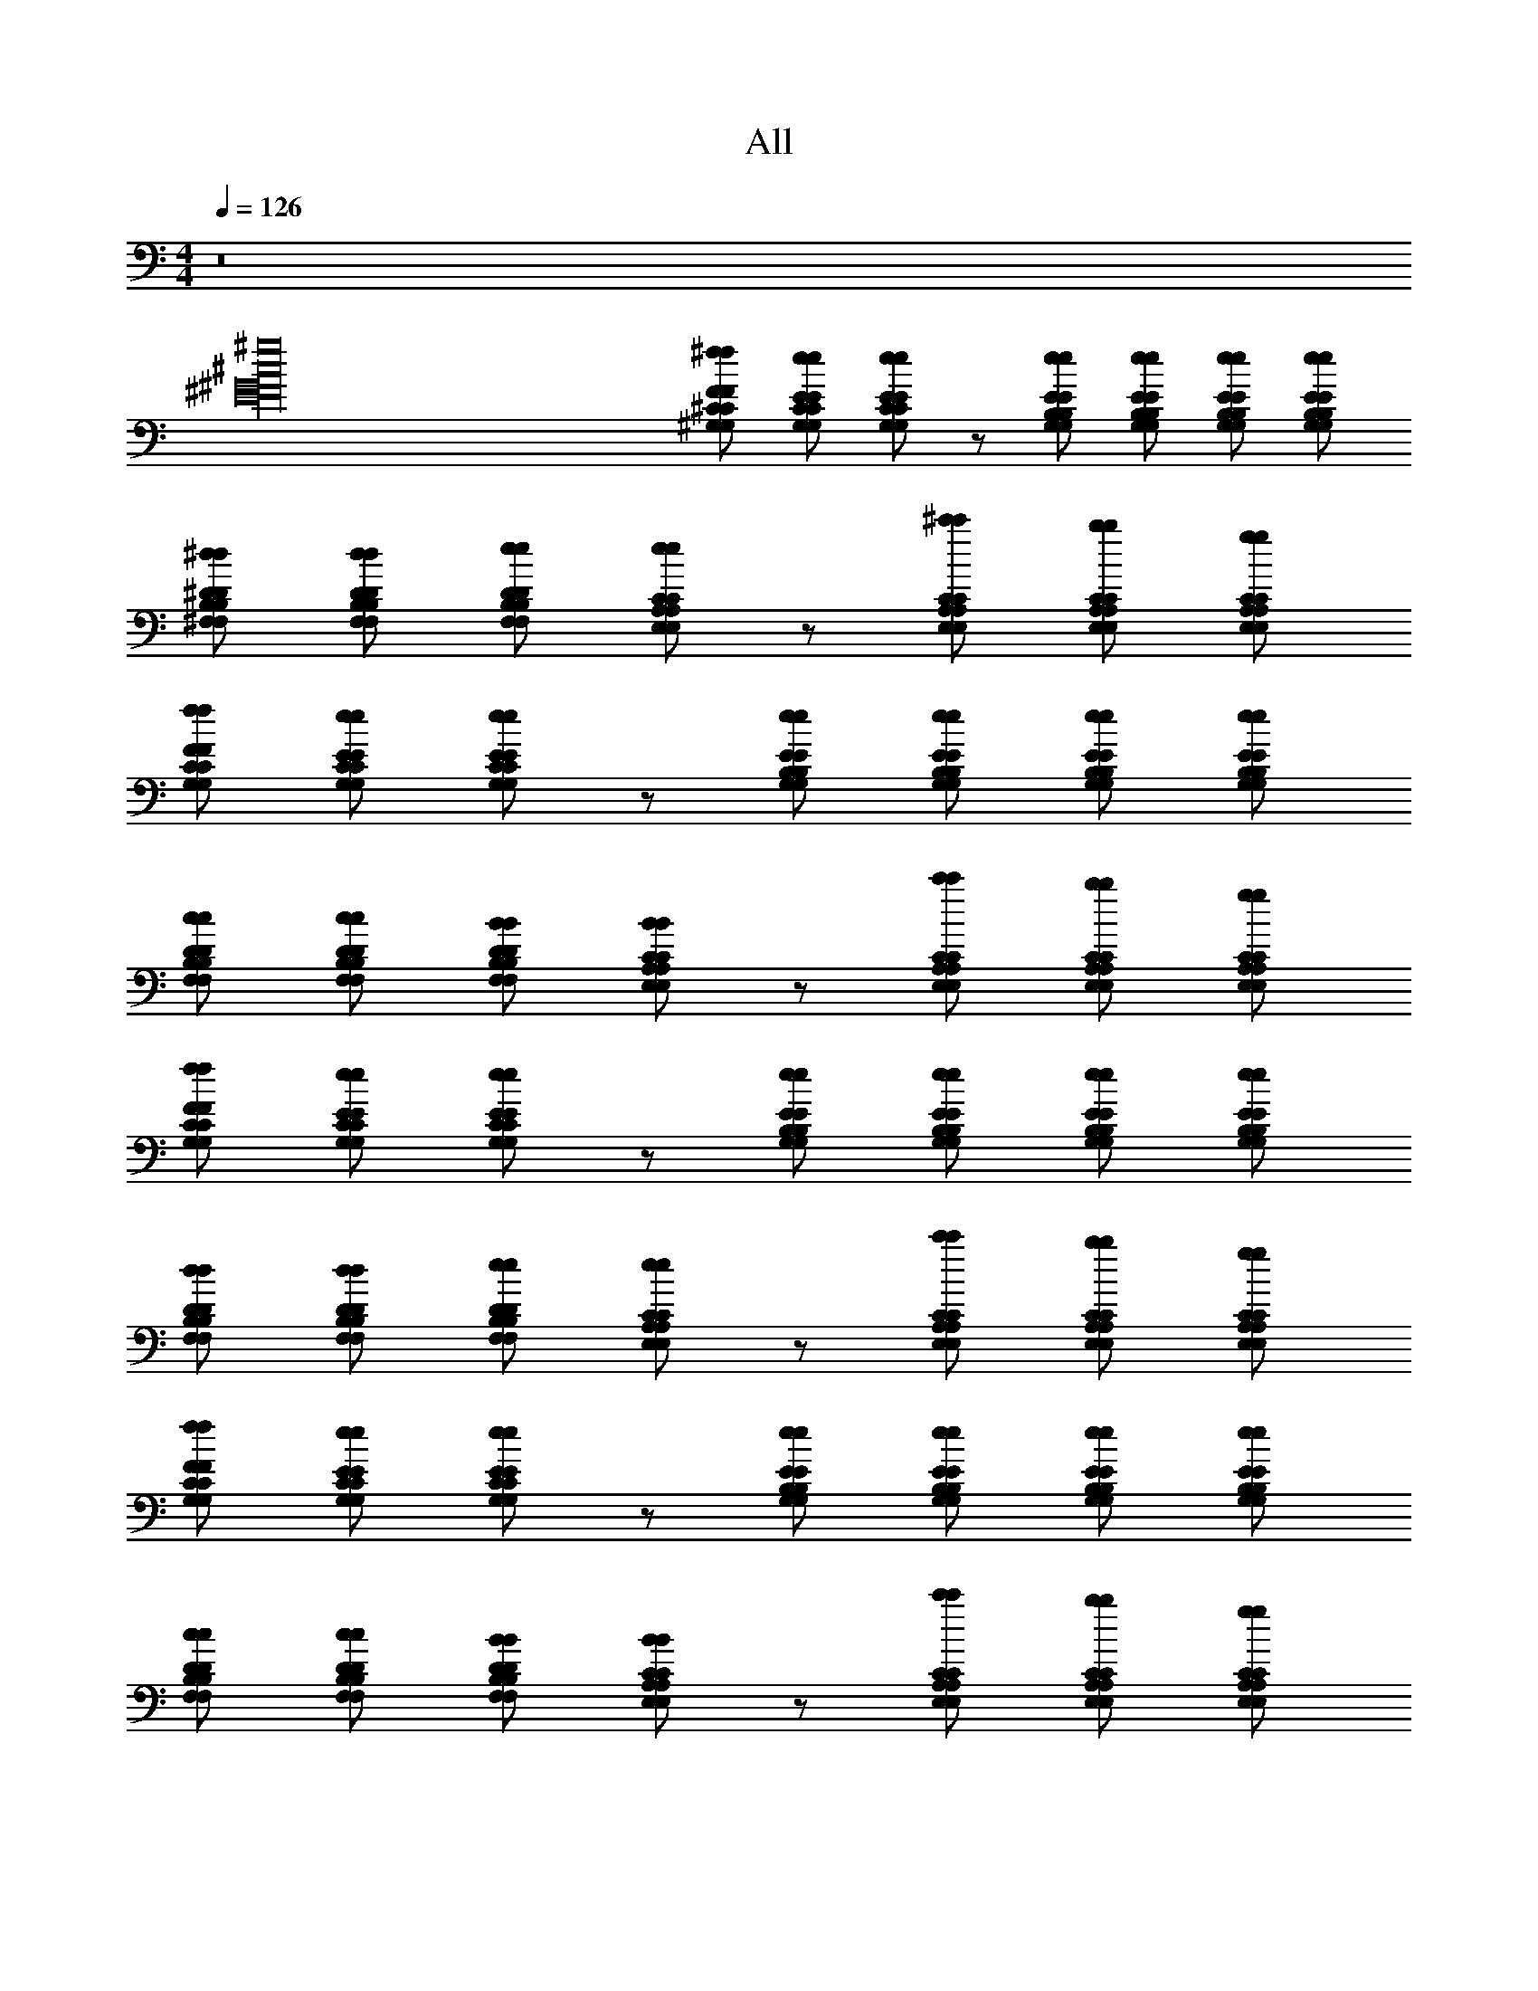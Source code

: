 X: 1
T: All
L: 1/4
M: 4/4
Q: 1/4=126
Z: ABC Generated by Starbound Composer v0.8.6
K: C
z8 
[^g16^c16^G16^F16E16] 
[^f/F/^C/^G,/f/F/C/G,/] [e/E/C/G,/e/E/C/G,/] [e/E/C/G,/e/E/C/G,/] z/ [e/E/B,/G,/e/E/B,/G,/] [e/E/B,/G,/e/E/B,/G,/] [e/E/B,/G,/e/E/B,/G,/] [e/E/B,/G,/e/E/B,/G,/] 
[^d/^D/B,/^F,/d/D/B,/F,/] [d/D/B,/F,/d/D/B,/F,/] [e/D/B,/F,/e/D/B,/F,/] [e/C/A,/E,/e/C/A,/E,/] z/ [^c'/C/A,/E,/c'/C/A,/E,/] [b/C/A,/E,/b/C/A,/E,/] [g/C/A,/E,/g/C/A,/E,/] 
[f/F/C/G,/f/F/C/G,/] [e/E/C/G,/e/E/C/G,/] [e/E/C/G,/e/E/C/G,/] z/ [e/E/B,/G,/e/E/B,/G,/] [e/E/B,/G,/e/E/B,/G,/] [e/E/B,/G,/e/E/B,/G,/] [e/E/B,/G,/e/E/B,/G,/] 
[c/D/B,/F,/c/D/B,/F,/] [c/D/B,/F,/c/D/B,/F,/] [B/D/B,/F,/B/D/B,/F,/] [B/C/A,/E,/B/C/A,/E,/] z/ [c'/C/A,/E,/c'/C/A,/E,/] [b/C/A,/E,/b/C/A,/E,/] [g/C/A,/E,/g/C/A,/E,/] 
[f/F/C/G,/f/F/C/G,/] [e/E/C/G,/e/E/C/G,/] [e/E/C/G,/e/E/C/G,/] z/ [e/E/B,/G,/e/E/B,/G,/] [e/E/B,/G,/e/E/B,/G,/] [e/E/B,/G,/e/E/B,/G,/] [e/E/B,/G,/e/E/B,/G,/] 
[d/D/B,/F,/d/D/B,/F,/] [d/D/B,/F,/d/D/B,/F,/] [e/D/B,/F,/e/D/B,/F,/] [e/C/A,/E,/e/C/A,/E,/] z/ [c'/C/A,/E,/c'/C/A,/E,/] [b/C/A,/E,/b/C/A,/E,/] [g/C/A,/E,/g/C/A,/E,/] 
[f/F/C/G,/f/F/C/G,/] [e/E/C/G,/e/E/C/G,/] [e/E/C/G,/e/E/C/G,/] z/ [e/E/B,/G,/e/E/B,/G,/] [e/E/B,/G,/e/E/B,/G,/] [e/E/B,/G,/e/E/B,/G,/] [e/E/B,/G,/e/E/B,/G,/] 
[c/D/B,/F,/c/D/B,/F,/] [c/D/B,/F,/c/D/B,/F,/] [B/D/B,/F,/B/D/B,/F,/] [B/C/A,/E,/B/C/A,/E,/] z/ [c'/C/A,/E,/c'/C/A,/E,/] [b/C/A,/E,/b/C/A,/E,/] [g/C/A,/E,/g/C/A,/E,/] 
[f/F/C/G,/f/F/C/G,/] [e/E/C/G,/e/^C,,/E/C/G,/] [e/E/C/G,/e/E/C/G,/] z/ [e/E/B,/G,/e/E/B,/G,/] [e/E/B,/G,/e/E,,/E/B,/G,/] [e/E/B,/G,/e/E/B,/G,/] [e/E/B,/G,/e/E,,/E/B,/G,/] 
[d/D/B,/F,/d/D/B,/F,/] [d/D/B,/F,/d/B,,,/D/B,/F,/] [e/D/B,/F,/e/D/B,/F,/] [e/C/A,/E,/e/A,,,/C/A,/E,/] z/ [c'/C/A,/E,/c'/A,,,/C/A,/E,/] [b/C/A,/E,/b/C/A,/E,/] [g/C/A,/E,/g/A,,,/C/A,/E,/] 
[f/F/C/G,/f/F/C/G,/] [e/E/C/G,/e/C,,/E/C/G,/] [e/E/C/G,/e/E/C/G,/] z/ [e/E/B,/G,/e/E/B,/G,/] [e/E/B,/G,/e/E,,/E/B,/G,/] [e/E/B,/G,/e/E/B,/G,/] [e/E/B,/G,/e/E,,/E/B,/G,/] 
[c/D/B,/F,/c/D/B,/F,/] [c/D/B,/F,/c/B,,,/D/B,/F,/] [B/D/B,/F,/B/D/B,/F,/] [B/C/A,/E,/B/A,,,/C/A,/E,/] z/ [c'/C/A,/E,/c'/A,,,/C/A,/E,/] [b/C/A,/E,/b/C/A,/E,/] [g/C/A,/E,/g/A,,,/C/A,/E,/] 
[f/F/C/G,/f/F/C/G,/] [e/E/C/G,/e/C,,/E/C/G,/] [e/E/C/G,/e/E/C/G,/] z/ [e/E/B,/G,/e/E/B,/G,/] [e/E/B,/G,/e/E,,/E/B,/G,/] [e/E/B,/G,/e/E/B,/G,/] [e/E/B,/G,/e/E,,/E/B,/G,/] 
[d/D/B,/F,/d/D/B,/F,/] [d/D/B,/F,/d/B,,,/D/B,/F,/] [e/D/B,/F,/e/D/B,/F,/] [e/C/A,/E,/e/A,,,/C/A,/E,/] z/ [c'/C/A,/E,/c'/A,,,/C/A,/E,/] [b/C/A,/E,/b/C/A,/E,/] [g/C/A,/E,/g/A,,,/C/A,/E,/] 
[f/F/C/G,/f/F/C/G,/] [e/E/C/G,/e/C,,/E/C/G,/] [e/E/C/G,/e/E/C/G,/] z/ [e/E/B,/G,/e/E/B,/G,/] [e/E/B,/G,/e/E,,/E/B,/G,/] [e/E/B,/G,/e/E/B,/G,/] [e/E/B,/G,/e/E,,/E/B,/G,/] 
[c/D/B,/F,/c/D/B,/F,/] [c/D/B,/F,/c/B,,,/D/B,/F,/] [B/D/B,/F,/B/D/B,/F,/] [B/C/A,/E,/B/A,,,/C/A,/E,/] z/ [c'/C/A,/E,/c'/A,,,/C/A,/E,/] [b/C/A,/E,/b/C/A,/E,/] [g/C/A,/E,/g/A,,,/C/A,/E,/] 
[f/F/C/G,/f/F/C/G,/e4] [e/E/C/G,/e/E/C/G,/] [e/E/C/G,/e/E/C/G,/] z/ [e/E/B,/G,/e/E/B,/G,/] [e/E/B,/G,/e/E/B,/G,/] [e/E/B,/G,/e/E/B,/G,/] [e/E/B,/G,/e/E/B,/G,/] 
[d/D/B,/F,/d/D/B,/F,/c'4] [d/D/B,/F,/d/D/B,/F,/] [e/D/B,/F,/e/D/B,/F,/] [e/C/A,/E,/e/C/A,/E,/] z/ [c'/C/A,/E,/c'/C/A,/E,/] [b/C/A,/E,/b/C/A,/E,/] [g/C/A,/E,/g/C/A,/E,/] 
[f/F/C/G,/f/F/C/G,/e4] [e/E/C/G,/e/E/C/G,/] [e/E/C/G,/e/E/C/G,/] z/ [e/E/B,/G,/e/E/B,/G,/] [e/E/B,/G,/e/E/B,/G,/] [e/E/B,/G,/e/E/B,/G,/] [e/E/B,/G,/e/E/B,/G,/] 
[c/D/B,/F,/c/D/B,/F,/c'4] [c/D/B,/F,/c/D/B,/F,/] [B/D/B,/F,/B/D/B,/F,/] [B/C/A,/E,/B/C/A,/E,/] z/ [c'/C/A,/E,/c'/C/A,/E,/] [b/C/A,/E,/b/C/A,/E,/] [g/C/A,/E,/g/C/A,/E,/] 
[f/F/C/G,/f/F/C/G,/e4] [e/E/C/G,/e/E/C/G,/] [e/E/C/G,/e/E/C/G,/] z/ [e/E/B,/G,/e/E/B,/G,/] [e/E/B,/G,/e/E/B,/G,/] [e/E/B,/G,/e/E/B,/G,/] [e/E/B,/G,/e/E/B,/G,/] 
[d/D/B,/F,/d/D/B,/F,/c'4] [d/D/B,/F,/d/D/B,/F,/] [e/D/B,/F,/e/D/B,/F,/] [e/C/A,/E,/e/C/A,/E,/] z/ [c'/C/A,/E,/c'/C/A,/E,/] [b/C/A,/E,/b/C/A,/E,/] [g/C/A,/E,/g/C/A,/E,/] 
[f/F/C/G,/f/F/C/G,/e4] [e/E/C/G,/e/E/C/G,/] [e/E/C/G,/e/E/C/G,/] z/ [e/E/B,/G,/e/E/B,/G,/] [e/E/B,/G,/e/E/B,/G,/] [e/E/B,/G,/e/E/B,/G,/] [e/E/B,/G,/e/E/B,/G,/] 
[c/D/B,/F,/c/D/B,/F,/c'4] [c/D/B,/F,/c/D/B,/F,/] [B/D/B,/F,/B/D/B,/F,/] [B/C/A,/E,/B/C/A,/E,/] z/ [c'/C/A,/E,/c'/C/A,/E,/] [b/C/A,/E,/b/C/A,/E,/] [g/C/A,/E,/g/C/A,/E,/] 
[f/F/C/G,/f/F/C/G,/e4] [e/E/C/G,/e/C,,/E/C/G,/] [e/E/C/G,/e/E/C/G,/] z/ [e/E/B,/G,/e/E/B,/G,/] [e/E/B,/G,/e/E,,/E/B,/G,/] [e/E/B,/G,/e/E/B,/G,/] [e/E/B,/G,/e/E,,/E/B,/G,/] 
[d/D/B,/F,/d/D/B,/F,/c'4] [d/D/B,/F,/d/B,,,/D/B,/F,/] [e/D/B,/F,/e/D/B,/F,/] [e/C/A,/E,/e/A,,,/C/A,/E,/] z/ [c'/C/A,/E,/c'/A,,,/C/A,/E,/] [b/C/A,/E,/b/C/A,/E,/] [g/C/A,/E,/g/A,,,/C/A,/E,/] 
[f/F/C/G,/f/F/C/G,/e4] [e/E/C/G,/e/C,,/E/C/G,/] [e/E/C/G,/e/E/C/G,/] z/ [e/E/B,/G,/e/E/B,/G,/] [e/E/B,/G,/e/E,,/E/B,/G,/] [e/E/B,/G,/e/E/B,/G,/] [e/E/B,/G,/e/E,,/E/B,/G,/] 
[c/D/B,/F,/c/D/B,/F,/c'4] [c/D/B,/F,/c/B,,,/D/B,/F,/] [B/D/B,/F,/B/D/B,/F,/] [B/C/A,/E,/B/A,,,/C/A,/E,/] z/ [c'/C/A,/E,/c'/A,,,/C/A,/E,/] [b/C/A,/E,/b/C/A,/E,/] [g/C/A,/E,/g/A,,,/C/A,/E,/] 
[C/8C/8f/F/C/G,/f/F/C/G,/e4] z/8 [^C,/8C,/8] z/8 [C/8C/8e/E/C/G,/e/C,,/E/C/G,/] z/8 [G/8G/8] z/8 [G,/9G,/9e/E/C/G,/e/E/C/G,/] z5/36 [C/8C/8] z/8 [G/8G/8] z/8 [c/4c/4] [c/9c/9e/E/B,/G,/e/E/B,/G,/] z5/36 [G/8G/8] z/8 [c/9c/9e/E/B,/G,/e/E,,/E/B,/G,/] z5/36 [a/4a/4] [c/8c/8e/E/B,/G,/e/E/B,/G,/] z/8 [G/4G/4] [c/8c/8e/E/B,/G,/e/E,,/E/B,/G,/] z/8 [E/8E/8] z/8 
[C/8C/8d/D/B,/F,/d/D/B,/F,/c'4] z/8 [C,/8C,/8] z/8 [C/8C/8d/D/B,/F,/d/B,,,/D/B,/F,/] z/8 [G/8G/8] z/8 [G,/9G,/9e/D/B,/F,/e/D/B,/F,/] z5/36 [C/8C/8] z/8 [G/8G/8e/C/A,/E,/e/A,,,/C/A,/E,/] z/8 [c/4c/4] [c/9c/9] z5/36 [G/8G/8] z/8 [c/9c/9c'/C/A,/E,/c'/A,,,/C/A,/E,/] z5/36 [a/4a/4] [c/8c/8b/C/A,/E,/b/C/A,/E,/] z/8 [G/4G/4] [c/8c/8g/C/A,/E,/g/A,,,/C/A,/E,/] z/8 [E/8E/8] z/8 
[C/8C/8f/F/C/G,/f/F/C/G,/e4] z/8 [C,/8C,/8] z/8 [C/8C/8e/E/C/G,/e/C,,/E/C/G,/] z/8 [G/8G/8] z/8 [G,/9G,/9e/E/C/G,/e/E/C/G,/] z5/36 [C/8C/8] z/8 [G/8G/8] z/8 [c/4c/4] [c/9c/9e/E/B,/G,/e/E/B,/G,/] z5/36 [G/8G/8] z/8 [c/9c/9e/E/B,/G,/e/E,,/E/B,/G,/] z5/36 [a/4a/4] [c/8c/8e/E/B,/G,/e/E/B,/G,/] z/8 [G/4G/4] [c/8c/8e/E/B,/G,/e/E,,/E/B,/G,/] z/8 [E/8E/8] z/8 
[C/8C/8c/D/B,/F,/c/D/B,/F,/c'4] z/8 [C,/8C,/8] z/8 [C/8C/8c/D/B,/F,/c/B,,,/D/B,/F,/] z/8 [G/8G/8] z/8 [G,/9G,/9B/D/B,/F,/B/D/B,/F,/] z5/36 [C/8C/8] z/8 [G/8G/8B/C/A,/E,/B/A,,,/C/A,/E,/] z/8 [c/4c/4] [c/9c/9] z5/36 [G/8G/8] z/8 [c/9c/9c'/C/A,/E,/c'/A,,,/C/A,/E,/] z5/36 [a/4a/4] [c/8c/8b/C/A,/E,/b/C/A,/E,/] z/8 [G/4G/4] [c/8c/8g/C/A,/E,/g/A,,,/C/A,/E,/] z/8 [E/8E/8] z/8 
[C/8C/8f/F/C/G,/f/F/C/G,/e4] z/8 [C,/8C,/8] z/8 [C/8C/8e/E/C/G,/e/E/C/G,/] z/8 [G/8G/8] z/8 [G,/9G,/9e/E/C/G,/e/E/C/G,/] z5/36 [C/8C/8] z/8 [G/8G/8] z/8 [c/4c/4] [c/9c/9e/E/B,/G,/e/E/B,/G,/] z5/36 [G/8G/8] z/8 [c/9c/9e/E/B,/G,/e/E/B,/G,/] z5/36 [a/4a/4] [c/8c/8e/E/B,/G,/e/E/B,/G,/] z/8 [G/4G/4] [c/8c/8e/E/B,/G,/e/E/B,/G,/] z/8 [E/8E/8] z/8 
[C/8C/8d/D/B,/F,/d/D/B,/F,/c'4] z/8 [C,/8C,/8] z/8 [C/8C/8d/D/B,/F,/d/D/B,/F,/] z/8 [G/8G/8] z/8 [G,/9G,/9e/D/B,/F,/e/D/B,/F,/] z5/36 [C/8C/8] z/8 [G/8G/8e/C/A,/E,/e/C/A,/E,/] z/8 [c/4c/4] [c/9c/9] z5/36 [G/8G/8] z/8 [c/9c/9c'/C/A,/E,/c'/C/A,/E,/] z5/36 [a/4a/4] [c/8c/8b/C/A,/E,/b/C/A,/E,/] z/8 [G/4G/4] [c/8c/8g/C/A,/E,/g/C/A,/E,/] z/8 [E/8E/8] z/8 
[C/8C/8f/F/C/G,/f/F/C/G,/e4] z/8 [C,/8C,/8] z/8 [C/8C/8e/E/C/G,/e/E/C/G,/] z/8 [G/8G/8] z/8 [G,/9G,/9e/E/C/G,/e/E/C/G,/] z5/36 [C/8C/8] z/8 [G/8G/8] z/8 [c/4c/4] [c/9c/9e/E/B,/G,/e/E/B,/G,/] z5/36 [G/8G/8] z/8 [c/9c/9e/E/B,/G,/e/E/B,/G,/] z5/36 [a/4a/4] [c/8c/8e/E/B,/G,/e/E/B,/G,/] z/8 [G/4G/4] [c/8c/8e/E/B,/G,/e/E/B,/G,/] z/8 [E/8E/8] z/8 
[C/8C/8c/D/B,/F,/c/D/B,/F,/c'4] z/8 [C,/8C,/8] z/8 [C/8C/8c/D/B,/F,/c/D/B,/F,/] z/8 [G/8G/8] z/8 [G,/9G,/9B/D/B,/F,/B/D/B,/F,/] z5/36 [C/8C/8] z/8 [G/8G/8B/C/A,/E,/B/C/A,/E,/] z/8 [c/4c/4] [c/9c/9] z5/36 [G/8G/8] z/8 [c/9c/9c'/C/A,/E,/c'/C/A,/E,/] z5/36 [a/4a/4] [c/8c/8b/C/A,/E,/b/C/A,/E,/] z/8 [G/4G/4] [c/8c/8g/C/A,/E,/g/C/A,/E,/] z/8 [E/8E/8] z5/8 
[G/C/A,/E,/G/C/A,/E,/] z/ [G/C/A,/E,/G/C/A,/E,/] z/ [G/C/A,/E,/G/C/A,/E,/] z/ [G/C/A,/E,/G/C/A,/E,/] [z/G,12] 
[G/4G/4C/A,/E,/C/A,/E,/] z3/4 [G/4G/4C/A,/E,/C/A,/E,/] z3/4 [G/C/A,/E,/G/C/A,/E,/] z/ [G/4G/4C/A,/E,/C/A,/E,/] z/4 [z/G8] 
[G/C/A,/E,/G/C/A,/E,/] z/ [G/C/A,/E,/G/C/A,/E,/] z/ [G/C/A,/E,/G/C/A,/E,/] z/ [G/4G/4C/A,/E,/C/A,/E,/] z17/4 
[z3/G11/7F2C2G,2C,2C,,2G63/G,63/] [z/F29/16] [B,3/G,3/E2E,2E,,2] E5/18 z2/9 
[DB,F,3/B,,3/C67/32] E/ [zB,5/A,5/E,5/A,,5/] C/4 z/4 G,5/24 z/24 F,7/32 z/32 E,/3 z/6 
[C5/18F2C2G,2C,2C,,2] z2/9 C17/32 z31/32 [B,3/G,3/E2E,2E,,2] [z/G,5/8] 
[DB,F,3/B,,3/] E/ [B,5/A,5/E,5/A,,5/] 
[zF2C2G,2C,2C,,2] B/3 z/6 G7/20 z3/20 [B5/16B,3/G,3/E2E,2E,,2] z3/16 B5/16 z3/16 G/4 z/4 G5/18 z2/9 
[c2/9DB,F,3/B,,3/] z5/18 c7/32 z/32 B/4 [z/4E/] B/6 z/12 [G3/16B,5/A,5/E,5/A,,5/] z5/16 G/6 z/12 F7/32 z9/32 F/6 z/12 E3/16 z5/16 C5/28 z9/28 
[C9/14F2C2G,2C,2C,,2] z6/7 F,5/18 z2/9 [E,5/24B,3/G,3/E2E,2E,,2] z7/24 B,2/9 z5/18 G,3/16 z/16 F,3/16 z/16 E,5/18 z2/9 
[C5/18DB,F,3/B,,3/] z2/9 C7/18 z/9 E/ [G,4/7B,5/A,5/E,5/A,,5/] z27/14 
[z3/G11/7F2C2G,2C,2C,,2F2C2G,2C,2C,,2F2C2G,2C,2C,,2G32G,32] [z/F29/16] [B,3/G,3/B,3/G,3/B,3/G,3/E2E,2E,,2E2E,2E,,2E2E,2E,,2] E5/18 z2/9 
[DB,DB,DB,F,3/B,,3/F,3/B,,3/F,3/B,,3/C67/32] [E/E/E/] [zB,5/A,5/E,5/A,,5/B,5/A,5/E,5/A,,5/B,5/A,5/E,5/A,,5/] C/4 z/4 G,5/24 z/24 F,7/32 z/32 E,/3 z/6 
[C5/18F2C2G,2C,2C,,2F2C2G,2C,2C,,2F2C2G,2C,2C,,2] z2/9 C17/32 z31/32 [B,3/G,3/B,3/G,3/B,3/G,3/E2E,2E,,2E2E,2E,,2E2E,2E,,2] [z/G,5/8] 
[DB,DB,DB,F,3/B,,3/F,3/B,,3/F,3/B,,3/] [E/E/E/] [B,5/A,5/E,5/A,,5/B,5/A,5/E,5/A,,5/B,5/A,5/E,5/A,,5/] 
[zF2C2G,2C,2C,,2F2C2G,2C,2C,,2F2C2G,2C,2C,,2] B/3 z/6 G7/20 z3/20 [B5/16B,3/G,3/B,3/G,3/B,3/G,3/E2E,2E,,2E2E,2E,,2E2E,2E,,2] z3/16 B5/16 z3/16 G/4 z/4 G5/18 z2/9 
[c2/9DB,DB,DB,F,3/B,,3/F,3/B,,3/F,3/B,,3/] z5/18 c7/32 z/32 B/4 [z/4E/E/E/] B/6 z/12 [G3/16B,5/A,5/E,5/A,,5/B,5/A,5/E,5/A,,5/B,5/A,5/E,5/A,,5/] z5/16 G/6 z/12 F7/32 z9/32 F/6 z/12 E3/16 z5/16 C5/28 z9/28 
[C9/14F2C2G,2C,2C,,2F2C2G,2C,2C,,2F2C2G,2C,2C,,2] z6/7 F,5/18 z2/9 [E,5/24B,3/G,3/B,3/G,3/B,3/G,3/E2E,2E,,2E2E,2E,,2E2E,2E,,2] z7/24 B,2/9 z5/18 G,3/16 z/16 F,3/16 z/16 E,5/18 z2/9 
[C5/18DB,DB,DB,F,3/B,,3/F,3/B,,3/F,3/B,,3/] z2/9 C7/18 z/9 [E/E/E/] [G,4/7B,5/A,5/E,5/A,,5/B,5/A,5/E,5/A,,5/B,5/A,5/E,5/A,,5/] z27/14 
[C/9C/9E2C2G,2C,2E2C2G,2C,2e15/4E4g63/4G63/4] z5/36 [c/8c/8] z/8 [e/8e/8] z/8 [C/8C/8] z/8 [c/8c/8] z/8 [e/8e/8] z/8 [C/9C/9] z5/36 [c/8c/8] z/8 [g/9g/9E2B,2G,2E,2E2B,2G,2E,2] z5/36 [C/8C/8] z/8 [c/9c/9] z5/36 [a/8a/8] z/8 [C/9C/9] z5/36 [c/8c/8] z/8 [g/8g/8] z/8 [E/8E/8d7/4D7/4] z/8 
[C/9C/9D3/B,3/F,3/B,,3/D3/B,3/F,3/B,,3/] z5/36 [c/8c/8] z/8 [e/8e/8] z/8 [C/8C/8] z/8 [c/8c/8] z/8 [e/8e/8] z/8 [C/9C/9E2A,2E2A,2C5/B,5/A,,5/e5/E5/C5/B,5/A,,5/] z5/36 [c/8c/8] z/8 [g/9g/9] z5/36 [C/8C/8] z/8 [c/9c/9] z5/36 [a/8a/8] z/8 [C/9C/9] z5/36 [c/8c/8] z/8 [g/8g/8] z/8 [E/8E/8] z/8 
[C/9C/9E3/G,3/E3/G,3/C2C,2b2B2C2C,2] z5/36 [c/8c/8] z/8 [e/8e/8] z/8 [C/8C/8] z/8 [c/8c/8] z/8 [e/8e/8] z/8 [C/9C/9] z5/36 [c/8c/8] z/8 [g/9g/9E3/B,3/G,3/E3/B,3/G,3/E,2g2G2E,2] z5/36 [C/8C/8] z/8 [c/9c/9] z5/36 [a/8a/8] z/8 [C/9C/9] z5/36 [c/8c/8] z/8 [g/8g/8] z/8 [E/8E/8] z/8 
[C/9C/9B,F,fFB,F,D3/B,,3/D3/B,,3/] z5/36 [c/8c/8] z/8 [e/8e/8] z/8 [C/8C/8] z/8 [c/8c/8g/G/] z/8 [e/8e/8] z/8 [C/9C/9E5/C5/B,5/A,5/A,,5/e5/E5/E5/C5/B,5/A,5/A,,5/] z5/36 [c/8c/8] z/8 [g/9g/9] z5/36 [C/8C/8] z/8 [c/9c/9] z5/36 [a/8a/8] z/8 [C/9C/9] z5/36 [c/8c/8] z/8 [g/8g/8] z/8 [E/8E/8] z/8 
[C/9C/9E2C2G,2C,2E2C2G,2C,2e15/4E4g63/4G63/4] z5/36 [c/8c/8] z/8 [e/8e/8] z/8 [C/8C/8] z/8 [c/8c/8] z/8 [e/8e/8] z/8 [C/9C/9] z5/36 [c/8c/8] z/8 [g/9g/9E2B,2G,2E,2E2B,2G,2E,2] z5/36 [C/8C/8] z/8 [c/9c/9] z5/36 [a/8a/8] z/8 [C/9C/9] z5/36 [c/8c/8] z/8 [g/8g/8] z/8 [E/8E/8d7/4D7/4] z/8 
[C/9C/9D3/B,3/F,3/B,,3/D3/B,3/F,3/B,,3/] z5/36 [c/8c/8] z/8 [e/8e/8] z/8 [C/8C/8] z/8 [c/8c/8] z/8 [e/8e/8] z/8 [C/9C/9E2A,2E2A,2C5/B,5/A,,5/e5/E5/C5/B,5/A,,5/] z5/36 [c/8c/8] z/8 [g/9g/9] z5/36 [C/8C/8] z/8 [c/9c/9] z5/36 [a/8a/8] z/8 [C/9C/9] z5/36 [c/8c/8] z/8 [g/8g/8] z/8 [E/8E/8] z/8 
[C/9C/9E3/G,3/E3/G,3/C2C,2b2B2C2C,2] z5/36 [c/8c/8] z/8 [e/8e/8] z/8 [C/8C/8] z/8 [c/8c/8] z/8 [e/8e/8] z/8 [C/9C/9] z5/36 [c/8c/8] z/8 [g/9g/9E3/B,3/G,3/E3/B,3/G,3/E,2g2G2E,2] z5/36 [C/8C/8] z/8 [c/9c/9] z5/36 [a/8a/8] z/8 [C/9C/9] z5/36 [c/8c/8] z/8 [g/8g/8] z/8 [E/8E/8] z/8 
[C/9C/9B,F,fFB,F,D3/B,,3/D3/B,,3/] z5/36 [c/8c/8] z/8 [e/8e/8] z/8 [C/8C/8] z/8 [c/8c/8g/G/] z/8 [e/8e/8] z/8 [C/9C/9E5/C5/B,5/A,5/A,,5/e5/E5/E5/C5/B,5/A,5/A,,5/] z5/36 [c/8c/8] z/8 [g/9g/9] z5/36 [C/8C/8] z/8 [c/9c/9] z5/36 [a/8a/8] z/8 [C/9C/9] z5/36 [c/8c/8] z/8 [g/8g/8] z/8 [E/8E/8] z/8 
[f5/18f/e127/4B127/4E127/4g32G32] z2/9 [e5/24e/] z7/24 [e5/16e/] z11/16 [e2/9e/] z5/18 [e/4e/] z/4 [e7/32e/] z9/32 [e/4e/] z/4 
[d2/9d/] z5/18 [d/4d/] z/4 [e7/32e/] z9/32 [e9/32e/] z23/32 [c'5/18c'/] z2/9 [b5/24b/] z7/24 [g2/9g/] z5/18 
[f5/24f/] z7/24 [e/5e/] z3/10 [e9/32e/] z23/32 [e5/24e/] z7/24 [e7/32e/] z9/32 [e5/24e/] z7/24 [e2/9e/] z5/18 
[d/4c/] z/4 [d7/32c/] z9/32 [e3/16B/] z5/16 [e/3B/] z2/3 [c'/4c'/] z/4 [b/4b/] z/4 [g2/9g/] z5/18 
[f/4f/] z/4 [e5/18e/] z2/9 [e7/24e/] z17/24 [e/4e/] z/4 [e/4e/] z/4 [e2/9e/] z5/18 [e2/9e/] z5/18 
[d/4d/] z/4 [d2/9d/] z5/18 [e2/9e/] z5/18 [e11/28e/] z17/28 [c'7/32c'/] z9/32 [b5/18b/] z2/9 [g/4g/] z/4 
[f/4f/] z/4 [e/4e/] z/4 [e11/32e/] z21/32 [e/4e/] z/4 [e/4e/] z/4 [e2/9e/] z5/18 [e2/9e/] z5/18 
[d/4c/] z/4 [d/4c/] z/4 [e5/24B/] z7/24 [e7/18B/C,11/4] z/9 [z/G,9/4] [c'/4c'/C7/4] z/4 [b7/32b/F5/4] z9/32 [g/4g/] z/4 
[C/8C/8f/F/C/G,/f/F/C/G,/] z/8 [C,/8C,/8] z/8 [C/8C/8e/E/C/G,/e/E/C/G,/] z/8 [G/8G/8] z/8 [G,/9G,/9e/E/C/G,/e/E/C/G,/] z5/36 [C/8C/8] z/8 [G/8G/8] z/8 [c/4c/4] [c/9c/9e/E/B,/G,/e/E/B,/G,/] z5/36 [G/8G/8] z/8 [c/9c/9e/E/B,/G,/e/E/B,/G,/] z5/36 [a/4a/4] [c/8c/8e/E/B,/G,/e/E/B,/G,/] z/8 [G/4G/4] [c/8c/8e/E/B,/G,/e/E/B,/G,/] z/8 [E/8E/8] z/8 
[C/8C/8d/D/B,/F,/d/D/B,/F,/] z/8 [C,/8C,/8] z/8 [C/8C/8d/D/B,/F,/d/D/B,/F,/] z/8 [G/8G/8] z/8 [G,/9G,/9e/D/B,/F,/e/D/B,/F,/] z5/36 [C/8C/8] z/8 [G/8G/8e/C/A,/E,/e/C/A,/E,/] z/8 [c/4c/4] [c/9c/9] z5/36 [G/8G/8] z/8 [c/9c/9c'/C/A,/E,/c'/C/A,/E,/] z5/36 [a/4a/4] [c/8c/8b/C/A,/E,/b/C/A,/E,/] z/8 [G/4G/4] [c/8c/8g/C/A,/E,/g/C/A,/E,/] z/8 [E/8E/8] z/8 
[C/8C/8f/F/C/G,/f/F/C/G,/] z/8 [C,/8C,/8] z/8 [C/8C/8e/E/C/G,/e/E/C/G,/] z/8 [G/8G/8] z/8 [G,/9G,/9e/E/C/G,/e/E/C/G,/] z5/36 [C/8C/8] z/8 [G/8G/8] z/8 [c/4c/4] [c/9c/9e/E/B,/G,/e/E/B,/G,/] z5/36 [G/8G/8] z/8 [c/9c/9e/E/B,/G,/e/E/B,/G,/] z5/36 [a/4a/4] [c/8c/8e/E/B,/G,/e/E/B,/G,/] z/8 [G/4G/4] [c/8c/8e/E/B,/G,/e/E/B,/G,/] z/8 [E/8E/8] z/8 
[C/8C/8c/D/B,/F,/c/D/B,/F,/] z/8 [C,/8C,/8] z/8 [C/8C/8c/D/B,/F,/c/D/B,/F,/] z/8 [G/8G/8] z/8 [G,/9G,/9B/D/B,/F,/B/D/B,/F,/] z5/36 [C/8C/8] z/8 [G/8G/8B/C/A,/E,/B/C/A,/E,/] z/8 [c/4c/4] [c/9c/9] z5/36 [G/8G/8] z/8 [c/9c/9c'/C/A,/E,/c'/C/A,/E,/] z5/36 [a/4a/4] [c/8c/8b/C/A,/E,/b/C/A,/E,/] z/8 [G/4G/4] [c/8c/8g/C/A,/E,/g/C/A,/E,/] z/8 [E/8E/8] z/8 
[C/8=f/8C/8^f/F/C/G,/f/F/C/G,/] z/8 [C,/8=f/8C,/8] z/8 [^f/9C/8C/8e/E/C/G,/e/E/C/G,/] z5/36 [G/8f/8G/8] z/8 [G,/9f/9G,/9e/E/C/G,/e/E/C/G,/] z5/36 [C/8=g/8C/8] z/8 [g/9G/8G/8] z5/36 [^g/8c/4c/4] z/8 [c/9g/9c/9e/E/B,/G,/e/E/B,/G,/] z5/36 [G/8g/8G/8] z/8 [c/9c/9a/8e/E/B,/G,/e/E/B,/G,/] z5/36 [a/8a/4a/4] z/8 [c/8_b/8c/8e/E/B,/G,/e/E/B,/G,/] z/8 [b/8G/4G/4] z/8 [c/8b/8c/8e/E/B,/G,/e/E/B,/G,/] z/8 [E/8=b/8E/8] z/8 
[b/9C/8C/8d/D/B,/F,/d/D/B,/F,/] z5/36 [C,/8=c'/8C,/8] z/8 [c'/9C/8C/8d/D/B,/F,/d/D/B,/F,/] z5/36 [G/8c'/8G/8] z/8 [G,/9^c'/9G,/9e/D/B,/F,/e/D/B,/F,/] z5/36 [C/8c'/8C/8] z/8 [G/8d'/8G/8e/C/A,/E,/e/C/A,/E,/] z/8 [d'/8c/4c/4] z/8 [c/9d'/9c/9] z5/36 [G/8^d'/8G/8] z/8 [c/9c/9d'/8c'/C/A,/E,/c'/C/A,/E,/] z5/36 [e'/8a/4a/4] z/8 [c/8e'/8c/8b/C/A,/E,/b/C/A,/E,/] z/8 [f'/8G/4G/4] z/8 [f'/9c/8c/8g/C/A,/E,/g/C/A,/E,/] z5/36 [E/8f'/8E/8] z/8 
[C/8^f'/8C/8f/F/C/G,/f/F/C/G,/] z/8 [C,/8f'/8C,/8] z/8 [g'/9C/8C/8e/E/C/G,/e/E/C/G,/] z5/36 [G/8g'/8G/8] z/8 [G,/9g'/9G,/9e/E/C/G,/e/E/C/G,/] z5/36 [C/8^g'/8C/8] z/8 [g'/9G/8G/8] z5/36 [a'/8c/4c/4] z/8 [c/9a'/9c/9e/E/B,/G,/e/E/B,/G,/] z5/36 [G/8a'/8G/8] z/8 [c/9c/9_b'/8e/E/B,/G,/e/E/B,/G,/] z5/36 [b'/8a/4a/4] z/8 [c/8=b'/8c/8e/E/B,/G,/e/E/B,/G,/] z/8 [b'/8G/4G/4] z/8 [c/8b'/8c/8e/E/B,/G,/e/E/B,/G,/] z/8 [E/8c''/8E/8] z/8 
[c''/9C/8C/8c/D/B,/F,/c/D/B,/F,/] z5/36 [C,/8^c''/8C,/8] z/8 [c''/9C/8C/8c/D/B,/F,/c/D/B,/F,/] z5/36 [G/8c''/8G/8] z/8 [G,/9c''/9G,/9B/D/B,/F,/B/D/B,/F,/] z5/36 [C/8^d''/8C/8] z/8 [G/8f''/8G/8B/C/A,/E,/B/C/A,/E,/] z/8 [g''/8c/4c/4] z/8 [c/9a''/9c/9] z5/36 [G/8b''/8G/8] z/8 [c/9c/9c'/C/A,/E,/c'/C/A,/E,/] z5/36 [a/4a/4] [c/8c/8b/C/A,/E,/b/C/A,/E,/] z/8 [G/4G/4] [c/8c/8g/C/A,/E,/g/C/A,/E,/] z/8 [E/8E/8] z/8 
[C/8C/8f/F/C/G,/f/F/C/G,/] z/8 [C,/8C,/8] z/8 [C/8C/8e/E/C/G,/e/C,,/E/C/G,/] z/8 [G/8G/8] z/8 [G,/9G,/9e/E/C/G,/e/E/C/G,/] z5/36 [C/8C/8] z/8 [G/8G/8] z/8 [c/4c/4] [c/9c/9e/E/B,/G,/e/E/B,/G,/] z5/36 [G/8G/8] z/8 [c/9c/9e/E/B,/G,/e/E,,/E/B,/G,/] z5/36 [a/4a/4] [c/8c/8e/E/B,/G,/e/E/B,/G,/] z/8 [G/4G/4] [c/8c/8e/E/B,/G,/e/E,,/E/B,/G,/] z/8 [E/8E/8] z/8 
[C/8C/8d/D/B,/F,/d/D/B,/F,/] z/8 [C,/8C,/8] z/8 [C/8C/8d/D/B,/F,/d/B,,,/D/B,/F,/] z/8 [G/8G/8] z/8 [G,/9G,/9e/D/B,/F,/e/D/B,/F,/] z5/36 [C/8C/8] z/8 [G/8G/8e/C/A,/E,/e/A,,,/C/A,/E,/] z/8 [c/4c/4] [c/9c/9] z5/36 [G/8G/8] z/8 [c/9c/9c'/C/A,/E,/c'/A,,,/C/A,/E,/] z5/36 [a/4a/4] [c/8c/8b/C/A,/E,/b/C/A,/E,/] z/8 [G/4G/4] [c/8c/8g/C/A,/E,/g/A,,,/C/A,/E,/] z/8 [E/8E/8] z/8 
[C/8C/8f/F/C/G,/f/F/C/G,/] z/8 [C,/8C,/8] z/8 [C/8C/8e/E/C/G,/e/C,,/E/C/G,/] z/8 [G/8G/8] z/8 [G,/9G,/9e/E/C/G,/e/E/C/G,/] z5/36 [C/8C/8] z/8 [G/8G/8] z/8 [c/4c/4] [c/9c/9e/E/B,/G,/e/E/B,/G,/] z5/36 [G/8G/8] z/8 [c/9c/9e/E/B,/G,/e/E,,/E/B,/G,/] z5/36 [a/4a/4] [c/8c/8e/E/B,/G,/e/E/B,/G,/] z/8 [G/4G/4] [c/8c/8e/E/B,/G,/e/E,,/E/B,/G,/] z/8 [E/8E/8] z/8 
[C/8C/8c/D/B,/F,/c/D/B,/F,/] z/8 [C,/8C,/8] z/8 [C/8C/8c/D/B,/F,/c/B,,,/D/B,/F,/] z/8 [G/8G/8] z/8 [G,/9G,/9B/D/B,/F,/B/D/B,/F,/] z5/36 [C/8C/8] z/8 [G/8G/8B/C/A,/E,/B/A,,,/C/A,/E,/] z/8 [c/4c/4] [c/9c/9] z5/36 [G/8G/8] z/8 [c/9c/9c'/C/A,/E,/c'/A,,,/C/A,/E,/] z5/36 [a/4a/4] [c/8c/8b/C/A,/E,/b/C/A,/E,/] z/8 [G/4G/4] [c/8c/8g/C/A,/E,/g/A,,,/C/A,/E,/] z/8 [E/8E/8] z/8 
[C/8C/8f/F/C/G,/f/F/C/G,/] z/8 [C,/8C,/8] z/8 [C/8C/8e/E/C/G,/e/C,,/E/C/G,/] z/8 [G/8G/8] z/8 [G,/9G,/9e/E/C/G,/e/E/C/G,/] z5/36 [C/8C/8] z/8 [G/8G/8] z/8 [c/4c/4] [c/9c/9e/E/B,/G,/e/E/B,/G,/] z5/36 [G/8G/8] z/8 [c/9c/9e/E/B,/G,/e/E,,/E/B,/G,/] z5/36 [a/4a/4] [c/8c/8e/E/B,/G,/e/E/B,/G,/] z/8 [G/4G/4] [c/8c/8e/E/B,/G,/e/E,,/E/B,/G,/] z/8 [E/8E/8] z/8 
[C/8C/8d/D/B,/F,/d/D/B,/F,/] z/8 [C,/8C,/8] z/8 [C/8C/8d/D/B,/F,/d/B,,,/D/B,/F,/] z/8 [G/8G/8] z/8 [G,/9G,/9e/D/B,/F,/e/D/B,/F,/] z5/36 [C/8C/8] z/8 [G/8G/8e/C/A,/E,/e/A,,,/C/A,/E,/] z/8 [c/4c/4] [c/9c/9] z5/36 [G/8G/8] z/8 [c/9c/9c'/C/A,/E,/c'/A,,,/C/A,/E,/] z5/36 [a/4a/4] [c/8c/8b/C/A,/E,/b/C/A,/E,/] z/8 [G/4G/4] [c/8c/8g/C/A,/E,/g/A,,,/C/A,/E,/] z/8 [E/8E/8] z/8 
[C/8C/8f/F/C/G,/f/F/C/G,/] z/8 [C,/8C,/8] z/8 [C/8C/8e/E/C/G,/e/C,,/E/C/G,/] z/8 [G/8G/8] z/8 [G,/9G,/9e/E/C/G,/e/E/C/G,/] z5/36 [C/8C/8] z/8 [G/8G/8] z/8 [c/4c/4] [c/9c/9e/E/B,/G,/e/E/B,/G,/] z5/36 [G/8G/8] z/8 [c/9c/9e/E/B,/G,/e/E,,/E/B,/G,/] z5/36 [a/4a/4] [c/8c/8e/E/B,/G,/e/E/B,/G,/] z/8 [G/4G/4] [c/8c/8e/E/B,/G,/e/E,,/E/B,/G,/] z/8 [E/8E/8] z/8 
[C/8C/8c/D/B,/F,/c/D/B,/F,/] z/8 [C,/8C,/8] z/8 [C/8C/8c/D/B,/F,/c/B,,,/D/B,/F,/] z/8 [G/8G/8] z/8 [G,/9G,/9B/D/B,/F,/B/D/B,/F,/] z5/36 [C/8C/8] z/8 [G/8G/8B/C/A,/E,/B/A,,,/C/A,/E,/] z/8 [c/4c/4] [c/9c/9] z5/36 [G/8G/8] z/8 [c/9c/9c'/C/A,/E,/c'/A,,,/C/A,/E,/] z5/36 [a/4a/4] [c/8c/8b/C/A,/E,/b/C/A,/E,/] z/8 [G/4G/4] [c/8c/8g/C/A,/E,/g/A,,,/C/A,/E,/] z/8 [E/8E/8] z/8 
[C/8C/8f/F/C/G,/f/F/C/G,/] z/8 [C,/8C,/8] z/8 [C/8C/8e/E/C/G,/e/C,,/E/C/G,/] z/8 [G/8G/8] z/8 [G,/9G,/9e/E/C/G,/e/E/C/G,/] z5/36 [C/8C/8] z/8 [G/8G/8] z/8 [c/4c/4] [c/9c/9e/E/B,/G,/e/E/B,/G,/] z5/36 [G/8G/8] z/8 [c/9c/9e/E/B,/G,/e/E,,/E/B,/G,/] z5/36 [a/4a/4] [c/8c/8e/E/B,/G,/e/E/B,/G,/] z/8 [G/4G/4] [c/8c/8e/E/B,/G,/e/E,,/E/B,/G,/] z/8 [E/8E/8] z/8 
[C/8C/8d/D/B,/F,/d/D/B,/F,/] z/8 [C,/8C,/8] z/8 [C/8C/8d/D/B,/F,/d/B,,,/D/B,/F,/] z/8 [G/8G/8] z/8 [G,/9G,/9e/D/B,/F,/e/D/B,/F,/] z5/36 [C/8C/8] z/8 [G/8G/8e/C/A,/E,/e/A,,,/C/A,/E,/] z/8 [c/4c/4] [c/9c/9] z5/36 [G/8G/8] z/8 [c/9c/9c'/C/A,/E,/c'/A,,,/C/A,/E,/] z5/36 [c'''/8a/4a/4] z/8 [c/8c'''/8c/8b/C/A,/E,/b/C/A,/E,/] z/8 [c'''/8G/4G/4] z/8 [c'''/9c/8c/8g/C/A,/E,/g/A,,,/C/A,/E,/] z5/36 [E/8c'''/8E/8] z/8 
[C/8c'''/8C/8f/F/C/G,/f/F/C/G,/] z/8 [C,/8c'''/8C,/8] z/8 [c'''/9C/8C/8e/E/C/G,/e/C,,/E/C/G,/] z5/36 [G/8c'''/8G/8] z/8 [G,/9c'''/9G,/9e/E/C/G,/e/E/C/G,/] z5/36 [C/8c'''/8C/8] z/8 [c'''/9G/8G/8] z5/36 [c'''/8c/4c/4] z/8 [c/9c'''/9c/9e/E/B,/G,/e/E/B,/G,/] z5/36 [G/8c'''/8G/8] z/8 [c/9c/9b''/8e/E/B,/G,/e/E,,/E/B,/G,/] z5/36 [b''/8a/4a/4] z/8 [c/8b''/8c/8e/E/B,/G,/e/E/B,/G,/] z/8 [b''/8G/4G/4] z/8 [c/8b''/8c/8e/E/B,/G,/e/E,,/E/B,/G,/] z/8 [E/8b''/8E/8] z/8 
[b''/9C/8C/8c/D/B,/F,/c/D/B,/F,/] z5/36 [C,/8b''/8C,/8] z/8 [b''/9C/8C/8c/D/B,/F,/c/B,,,/D/B,/F,/] z5/36 [G/8b''/8G/8] z/8 [G,/9b''/9G,/9B/D/B,/F,/B/D/B,/F,/] z5/36 [C/8b''/8C/8] z/8 [G/8b''/8G/8B/C/A,/E,/B/A,,,/C/A,/E,/] z/8 [b''/8c/4c/4] z/8 [c/9b''/9c/9] z5/36 [G/8_b''/8G/8] z/8 [c/9c/9b''/8c'/C/A,/E,/c'/A,,,/C/A,/E,/] z5/36 [b''/8a/4a/4] z/8 [c/8b''/8c/8b/C/A,/E,/b/C/A,/E,/] z/8 [b''/8G/4G/4] z/8 [b''/9c/8c/8g/C/A,/E,/g/A,,,/C/A,/E,/] z5/36 [E/8b''/8E/8] z/8 
[C/8b''/8C/8f/F/C/G,/f/F/C/G,/] z/8 [C,/8b''/8C,/8] z/8 [b''/9C/8C/8e/E/C/G,/e/C,,/E/C/G,/] z5/36 [G/8b''/8G/8] z/8 [G,/9b''/9G,/9e/E/C/G,/e/E/C/G,/] z5/36 [C/8b''/8C/8] z/8 [b''/9G/8G/8] z5/36 [b''/8c/4c/4] z/8 [c/9a''/9c/9e/E/B,/G,/e/E/B,/G,/] z5/36 [G/8a''/8G/8] z/8 [c/9c/9a''/8e/E/B,/G,/e/E,,/E/B,/G,/] z5/36 [a''/8a/4a/4] z/8 [c/8a''/8c/8e/E/B,/G,/e/E/B,/G,/] z/8 [a''/8G/4G/4] z/8 [c/8a''/8c/8e/E/B,/G,/e/E,,/E/B,/G,/] z/8 [E/8a''/8E/8] z/8 
[a''/9C/8C/8d/D/B,/F,/d/D/B,/F,/] z5/36 [C,/8a''/8C,/8] z/8 [a''/9C/8C/8d/D/B,/F,/d/B,,,/D/B,/F,/] z5/36 [G/8a''/8G/8] z/8 [G,/9a''/9G,/9e/D/B,/F,/e/D/B,/F,/] z5/36 [C/8a''/8C/8] z/8 [G/8a''/8G/8e/C/A,/E,/e/A,,,/C/A,/E,/] z/8 [^g''/8c/4c/4] z/8 [c/9g''/9c/9] z5/36 [G/8g''/8G/8] z/8 [c/9c/9g''/8c'/C/A,/E,/c'/A,,,/C/A,/E,/] z5/36 [g''/8a/4a/4] z/8 [c/8g''/8c/8b/C/A,/E,/b/C/A,/E,/] z/8 [g''/8G/4G/4] z/8 [g''/9c/8c/8g/C/A,/E,/g/A,,,/C/A,/E,/] z5/36 [E/8g''/8E/8] z/8 
[C/8g''/8C/8f/F/C/G,/f/F/C/G,/] z/8 [C,/8g''/8C,/8] z/8 [g''/9C/8C/8e/E/C/G,/e/C,,/E/C/G,/] z5/36 [G/8g''/8G/8] z/8 [G,/9g''/9G,/9e/E/C/G,/e/E/C/G,/] z5/36 [C/8g''/8C/8] z/8 [=g''/9G/8G/8] z5/36 [g''/8c/4c/4] z/8 [c/9g''/9c/9e/E/B,/G,/e/E/B,/G,/] z5/36 [G/8g''/8G/8] z/8 [c/9c/9g''/8e/E/B,/G,/e/E,,/E/B,/G,/] z5/36 [g''/8a/4a/4] z/8 [c/8g''/8c/8e/E/B,/G,/e/E/B,/G,/] z/8 [g''/8G/4G/4] z/8 [c/8g''/8c/8e/E/B,/G,/e/E,,/E/B,/G,/] z/8 [E/8g''/8E/8] z/8 
[g''/9C/8C/8c/D/B,/F,/c/D/B,/F,/] z5/36 [C,/8g''/8C,/8] z/8 [g''/9C/8C/8c/D/B,/F,/c/B,,,/D/B,/F,/] z5/36 [G/8g''/8G/8] z/8 [G,/9g''/9G,/9B/D/B,/F,/B/D/B,/F,/] z5/36 [C/8^f''/8C/8] z/8 [G/8f''/8G/8B/C/A,/E,/B/A,,,/C/A,/E,/] z/8 [f''/8c/4c/4] z/8 [c/9f''/9c/9] z5/36 [G/8f''/8G/8] z/8 [c/9c/9f''/8c'/C/A,/E,/c'/A,,,/C/A,/E,/] z5/36 [f''/8a/4a/4] z/8 [c/8f''/8c/8b/C/A,/E,/b/C/A,/E,/] z/8 [f''/8G/4G/4] z/8 [f''/9c/8c/8g/C/A,/E,/g/A,,,/C/A,/E,/] z5/36 [E/8f''/8E/8] z5/8 
[G/C/A,/E,/G/C/A,/E,/] z/ [G/C/A,/E,/G/C/A,/E,/] z/ [G/C/A,/E,/G/C/A,/E,/] z/ [G/C/A,/E,/G/C/A,/E,/] z/ 
[G/4G/4C/A,/E,/C/A,/E,/] z3/4 [G/4G/4C/A,/E,/C/A,/E,/] z3/4 [G/C/A,/E,/G/C/A,/E,/] z/ [G/4G/4C/A,/E,/C/A,/E,/] z3/4 
[G/C/A,/E,/G/C/A,/E,/] z/ [G/C/A,/E,/G/C/A,/E,/] z/ [G/C/A,/E,/G/C/A,/E,/] z/ [G/4G/4C/A,/E,/C/A,/E,/] 
